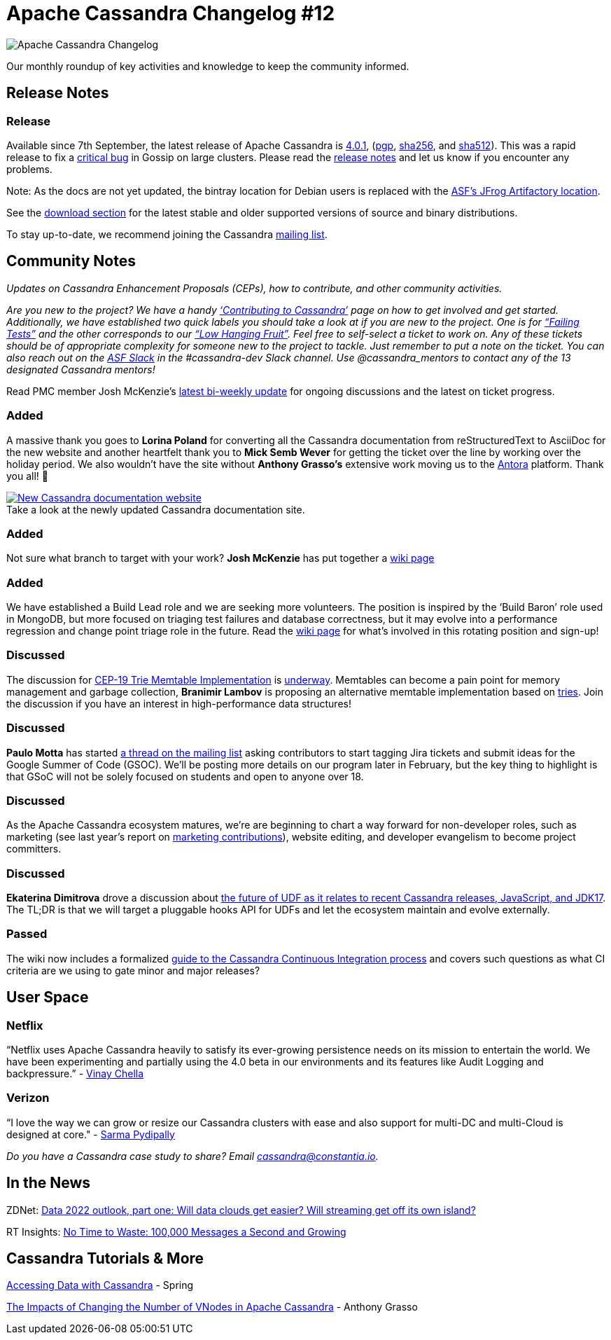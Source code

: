 = Apache Cassandra Changelog #12
:page-layout: single-post
:page-role: blog-post
:page-post-date: February 10, 2022
:page-post-author: The Apache Cassandra Community
:description: The Apache Cassandra Community
:keywords: 

image::blog/changelog_header.jpg[Apache Cassandra Changelog]
Our monthly roundup of key activities and knowledge to keep the community informed.

== Release Notes

=== Release

Available since 7th September, the latest release of Apache Cassandra is  https://www.apache.org/dyn/closer.lua/cassandra/4.0.1/[4.0.1^], (https://downloads.apache.org/cassandra/4.0.1/apache-cassandra-4.0.1-bin.tar.gz.asc[pgp^],  https://downloads.apache.org/cassandra/4.0.1/apache-cassandra-4.0.1-bin.tar.gz.sha256[sha256^], and https://archive.apache.org/dist/cassandra/4.0.1/apache-cassandra-4.0.1-bin.tar.gz.sha512[sha512^]). This was a rapid release to fix a https://issues.apache.org/jira/browse/CASSANDRA-16877[critical bug^] in Gossip on large clusters. Please read the https://github.com/apache/cassandra/blob/cassandra-4.0.1/CHANGES.txt[release notes^] and let us know if you encounter any problems.

Note: As the docs are not yet updated, the bintray location for Debian users is replaced with the https://apache.jfrog.io/artifactory/cassandra/[ASF's JFrog Artifactory location^].

See the xref:download.adoc[download section] for the latest stable and older supported versions of source and binary distributions.

To stay up-to-date, we recommend joining the Cassandra xref:community.adoc#discussions[mailing list].

== Community Notes

_Updates on Cassandra Enhancement Proposals (CEPs), how to contribute, and other community activities._

_Are you new to the project?  We have a handy xref:development/index.adoc[‘Contributing to Cassandra’] page on how to get involved and get started. Additionally, we have established two quick labels you should take a look at if you are new to the project. One is for https://issues.apache.org/jira/secure/RapidBoard.jspa?rapidView=496&quickFilter=2252[“Failing Tests”^] and the other corresponds to our https://issues.apache.org/jira/secure/RapidBoard.jspa?rapidView=484&quickFilter=2162[“Low Hanging Fruit”^]. Feel free to self-select a ticket to work on. Any of these tickets should be of appropriate complexity for someone new to the project to tackle. Just remember to put a note on the ticket. You can also reach out on the https://the-asf.slack.com/[ASF Slack^] in the #cassandra-dev Slack channel. Use @cassandra_mentors to contact any of the 13 designated Cassandra mentors!_

Read PMC member Josh McKenzie’s https://lists.apache.org/thread/pclo1tpqsfkc4skxhftrydos89o1t72q[latest bi-weekly update^] for ongoing discussions and the latest on ticket progress.

=== Added

A massive thank you goes to *Lorina Poland* for converting all the Cassandra documentation from reStructuredText to AsciiDoc for the new website and another heartfelt thank you to *Mick Semb Wever* for getting the ticket over the line by working over the holiday period. We also wouldn’t have the site without *Anthony Grasso’s* extensive work moving us to the https://antora.org/[Antora^] platform. Thank you all! 👏

:!figure-caption:

.Take a look at the newly updated Cassandra documentation site.
[link=https://cassandra.apache.org/doc/latest/]
image::blog/cassandra-documentation-changelog-12.png[New Cassandra documentation website]

=== Added

Not sure what branch to target with your work? *Josh McKenzie* has put together a https://cwiki.apache.org/confluence/x/PpfkCw[wiki page^]

=== Added

We have established a Build Lead role and we are seeking more volunteers. The position is inspired by the ‘Build Baron’ role used in MongoDB, but more focused on triaging test failures and database correctness, but it may evolve into a performance regression and change point triage role in the future. Read the https://cwiki.apache.org/confluence/x/DI3kCw[wiki page^] for what’s involved in this rotating position and sign-up!

=== Discussed

The discussion for https://cwiki.apache.org/confluence/x/kYuqCw[CEP-19 Trie Memtable Implementation^] is https://lists.apache.org/thread/fdvf1wmxwnv5jod59jznbnql23nqosty[underway^]. Memtables can become a pain point for memory management and garbage collection, *Branimir Lambov* is proposing an alternative memtable implementation based on https://github.com/blambov/cassandra/blob/CASSANDRA-17240/src/java/org/apache/cassandra/db/tries/MemtableTrie.md[tries^]. Join the discussion if you have an interest in high-performance data structures!

===  Discussed

*Paulo Motta* has started https://lists.apache.org/thread/rht6py71z1f8cxjzpo22bhgzl3f60kdp[a thread on the mailing list^] asking contributors to start tagging Jira tickets and submit ideas for the Google Summer of Code (GSOC). We’ll be posting more details on our program later in February, but the key thing to highlight is that GSoC will not be solely focused on students and open to anyone over 18.

=== Discussed

As the Apache Cassandra ecosystem matures, we’re are beginning to chart a way forward for non-developer roles, such as marketing (see last year’s report on https://lists.apache.org/thread/lop4rkwsz82c8lznlhf1q7oddf7xzzpk[marketing contributions^]), website editing, and developer evangelism to become project committers.

=== Discussed

*Ekaterina Dimitrova* drove a discussion about https://lists.apache.org/thread/mnxh94lg9v94bfntq88051z3ww16q2fk[the future of UDF as it relates to recent Cassandra releases, JavaScript, and JDK17^]. The TL;DR is that we will target a pluggable hooks API for UDFs and let the ecosystem maintain and evolve externally.

=== Passed

The wiki now includes a formalized https://cwiki.apache.org/confluence/x/KJfkCw[guide to the Cassandra Continuous Integration process^] and covers such questions as what CI criteria are we using to gate minor and major releases?

== User Space

=== Netflix

“Netflix uses Apache Cassandra heavily to satisfy its ever-growing persistence needs on its mission to entertain the world. We have been experimenting and partially using the 4.0 beta in our environments and its features like Audit Logging and backpressure.”  - https://www.globenewswire.com/news-release/2021/07/27/2269647/17401/en/The-Apache-Cassandra-Project-Releases-Apache-Cassandra-v4-0-the-Fastest-Most-Scalable-and-Secure-Cassandra-Yet.html[Vinay Chella^]

=== Verizon

“I love the way we can grow or resize our Cassandra clusters with ease and also support for multi-DC and multi-Cloud is designed at core." - https://www.devprojournal.com/technology-trends/open-source/whats-included-in-the-cassandra-4-0-release-2/[Sarma Pydipally^]

_Do you have a Cassandra case study to share? Email cassandra@constantia.io._ 

== In the News

ZDNet:
https://www.zdnet.com/article/data-2022-outlook-part-i-will-data-clouds-get-easier-and-streaming-get-off-its-own-island/[Data 2022 outlook, part one: Will data clouds get easier? Will streaming get off its own island?^]

RT Insights: https://www.rtinsights.com/no-time-to-waste-100000-messages-a-second-and-growing/[No Time to Waste: 100,000 Messages a Second and Growing^]

== Cassandra Tutorials & More

https://spring.io/guides/gs/accessing-data-cassandra/[Accessing Data with Cassandra^] - Spring

https://thelastpickle.com/blog/2021/01/29/impacts-of-changing-the-number-of-vnodes.html[The Impacts of Changing the Number of VNodes in Apache Cassandra^] - Anthony Grasso
